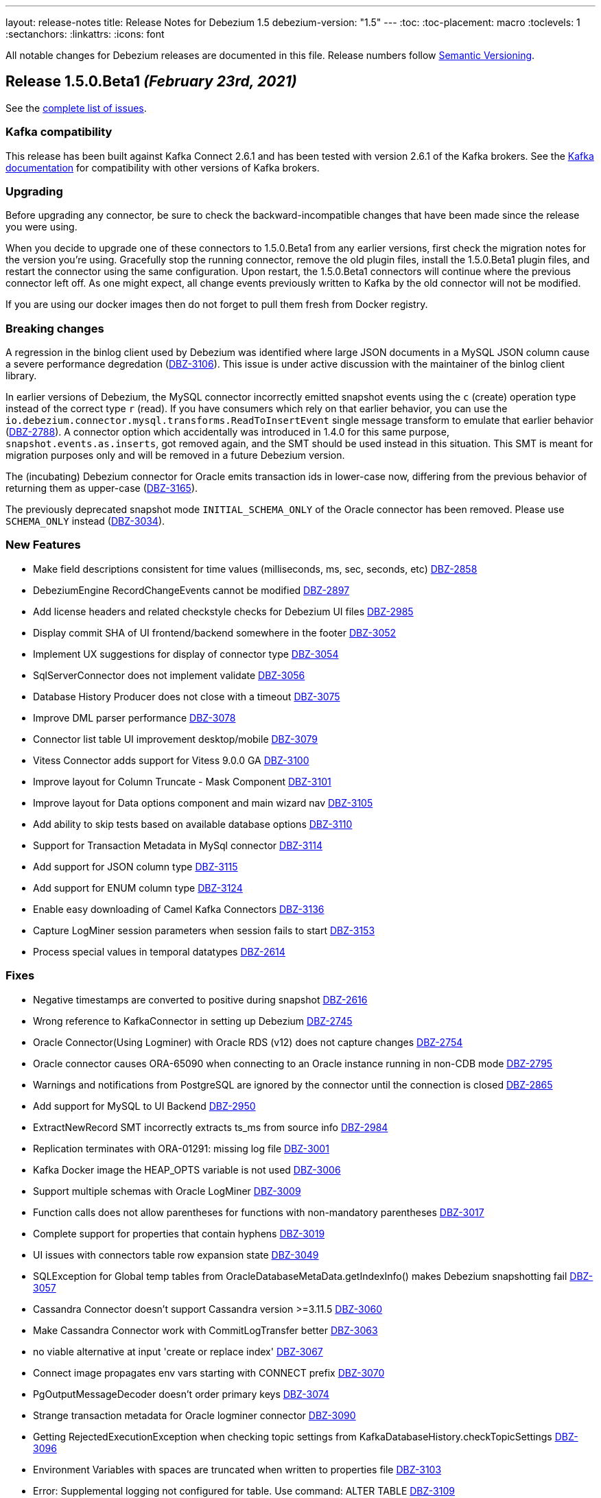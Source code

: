 ---
layout: release-notes
title: Release Notes for Debezium 1.5
debezium-version: "1.5"
---
:toc:
:toc-placement: macro
:toclevels: 1
:sectanchors:
:linkattrs:
:icons: font

All notable changes for Debezium releases are documented in this file.
Release numbers follow http://semver.org[Semantic Versioning].

toc::[]

[[release-1.5.0-beta1]]
== *Release 1.5.0.Beta1* _(February 23rd, 2021)_

See the https://issues.redhat.com/secure/ReleaseNote.jspa?projectId=12317320&version=12353830[complete list of issues].


=== Kafka compatibility

This release has been built against Kafka Connect 2.6.1 and has been tested with version 2.6.1 of the Kafka brokers.
See the https://kafka.apache.org/documentation/#upgrade[Kafka documentation] for compatibility with other versions of Kafka brokers.


=== Upgrading

Before upgrading any connector, be sure to check the backward-incompatible changes that have been made since the release you were using.

When you decide to upgrade one of these connectors to 1.5.0.Beta1 from any earlier versions,
first check the migration notes for the version you're using.
Gracefully stop the running connector, remove the old plugin files, install the 1.5.0.Beta1 plugin files, and restart the connector using the same configuration.
Upon restart, the 1.5.0.Beta1 connectors will continue where the previous connector left off.
As one might expect, all change events previously written to Kafka by the old connector will not be modified.

If you are using our docker images then do not forget to pull them fresh from Docker registry.


=== Breaking changes

A regression in the binlog client used by Debezium was identified where large JSON documents in a MySQL JSON column cause a severe performance degredation (https://issues.jboss.org/browse/DBZ-3106[DBZ-3106]).
This issue is under active discussion with the maintainer of the binlog client library.

In earlier versions of Debezium, the MySQL connector incorrectly emitted snapshot events using the `c` (create) operation type instead of the correct type `r` (read).
If you have consumers which rely on that earlier behavior, you can use the `io.debezium.connector.mysql.transforms.ReadToInsertEvent` single message transform to emulate that earlier behavior (https://issues.jboss.org/browse/DBZ-2788[DBZ-2788]).
A connector option which accidentally was introduced in 1.4.0 for this same purpose, `snapshot.events.as.inserts`, got removed again, and the SMT should be used instead in this situation.
This SMT is meant for migration purposes only and will be removed in a future Debezium version.

The (incubating) Debezium connector for Oracle emits transaction ids in lower-case now, differing from the previous behavior of returning them as upper-case (https://issues.jboss.org/browse/DBZ-3165[DBZ-3165]).

The previously deprecated snapshot mode `INITIAL_SCHEMA_ONLY` of the Oracle connector has been removed. Please use `SCHEMA_ONLY` instead (https://issues.jboss.org/browse/DBZ-3034[DBZ-3034]).

=== New Features

* Make field descriptions consistent for time values (milliseconds, ms, sec, seconds, etc) https://issues.jboss.org/browse/DBZ-2858[DBZ-2858]
* DebeziumEngine RecordChangeEvents cannot be modified https://issues.jboss.org/browse/DBZ-2897[DBZ-2897]
* Add license headers and related checkstyle checks for Debezium UI files https://issues.jboss.org/browse/DBZ-2985[DBZ-2985]
* Display commit SHA of UI frontend/backend somewhere in the footer https://issues.jboss.org/browse/DBZ-3052[DBZ-3052]
* Implement UX suggestions for display of connector type https://issues.jboss.org/browse/DBZ-3054[DBZ-3054]
* SqlServerConnector does not implement validate https://issues.jboss.org/browse/DBZ-3056[DBZ-3056]
* Database History Producer does not close with a timeout https://issues.jboss.org/browse/DBZ-3075[DBZ-3075]
* Improve DML parser performance https://issues.jboss.org/browse/DBZ-3078[DBZ-3078]
* Connector list table UI improvement desktop/mobile https://issues.jboss.org/browse/DBZ-3079[DBZ-3079]
* Vitess Connector adds support for Vitess 9.0.0 GA https://issues.jboss.org/browse/DBZ-3100[DBZ-3100]
* Improve layout for Column Truncate - Mask Component https://issues.jboss.org/browse/DBZ-3101[DBZ-3101]
* Improve layout for Data options component and main wizard nav https://issues.jboss.org/browse/DBZ-3105[DBZ-3105]
* Add ability to skip tests based on available database options https://issues.jboss.org/browse/DBZ-3110[DBZ-3110]
* Support for Transaction Metadata in MySql connector https://issues.jboss.org/browse/DBZ-3114[DBZ-3114]
* Add support for JSON column type https://issues.jboss.org/browse/DBZ-3115[DBZ-3115]
* Add support for ENUM column type https://issues.jboss.org/browse/DBZ-3124[DBZ-3124]
* Enable easy downloading of Camel Kafka Connectors https://issues.jboss.org/browse/DBZ-3136[DBZ-3136]
* Capture LogMiner session parameters when session fails to start https://issues.jboss.org/browse/DBZ-3153[DBZ-3153]
* Process special values in temporal datatypes https://issues.jboss.org/browse/DBZ-2614[DBZ-2614]


=== Fixes

* Negative timestamps are converted to positive during snapshot https://issues.jboss.org/browse/DBZ-2616[DBZ-2616]
* Wrong reference to KafkaConnector in setting up Debezium https://issues.jboss.org/browse/DBZ-2745[DBZ-2745]
* Oracle Connector(Using Logminer) with Oracle RDS (v12) does not capture changes https://issues.jboss.org/browse/DBZ-2754[DBZ-2754]
* Oracle connector causes ORA-65090 when connecting to an Oracle instance running in non-CDB mode https://issues.jboss.org/browse/DBZ-2795[DBZ-2795]
* Warnings and notifications from PostgreSQL are ignored by the connector until the connection is closed https://issues.jboss.org/browse/DBZ-2865[DBZ-2865]
* Add support for MySQL to UI Backend  https://issues.jboss.org/browse/DBZ-2950[DBZ-2950]
* ExtractNewRecord SMT incorrectly extracts ts_ms from source info https://issues.jboss.org/browse/DBZ-2984[DBZ-2984]
* Replication terminates with ORA-01291: missing log file https://issues.jboss.org/browse/DBZ-3001[DBZ-3001]
* Kafka Docker image the HEAP_OPTS variable is not used https://issues.jboss.org/browse/DBZ-3006[DBZ-3006]
* Support multiple schemas with Oracle LogMiner https://issues.jboss.org/browse/DBZ-3009[DBZ-3009]
* Function calls does not allow parentheses for functions with non-mandatory parentheses https://issues.jboss.org/browse/DBZ-3017[DBZ-3017]
* Complete support for properties that contain hyphens https://issues.jboss.org/browse/DBZ-3019[DBZ-3019]
* UI issues with connectors table row expansion state https://issues.jboss.org/browse/DBZ-3049[DBZ-3049]
* SQLException for Global temp tables  from OracleDatabaseMetaData.getIndexInfo() makes Debezium snapshotting fail https://issues.jboss.org/browse/DBZ-3057[DBZ-3057]
* Cassandra Connector doesn't support Cassandra version >=3.11.5 https://issues.jboss.org/browse/DBZ-3060[DBZ-3060]
* Make Cassandra Connector work with CommitLogTransfer better https://issues.jboss.org/browse/DBZ-3063[DBZ-3063]
* no viable alternative at input 'create or replace index' https://issues.jboss.org/browse/DBZ-3067[DBZ-3067]
* Connect image propagates  env vars starting with CONNECT prefix https://issues.jboss.org/browse/DBZ-3070[DBZ-3070]
* PgOutputMessageDecoder doesn't order primary keys https://issues.jboss.org/browse/DBZ-3074[DBZ-3074]
* Strange transaction metadata for Oracle logminer connector https://issues.jboss.org/browse/DBZ-3090[DBZ-3090]
* Getting RejectedExecutionException when checking topic settings from KafkaDatabaseHistory.checkTopicSettings https://issues.jboss.org/browse/DBZ-3096[DBZ-3096]
* Environment Variables with spaces are truncated when written to properties file https://issues.jboss.org/browse/DBZ-3103[DBZ-3103]
* Error: Supplemental logging not configured for table. Use command: ALTER TABLE  https://issues.jboss.org/browse/DBZ-3109[DBZ-3109]
* Uncaught (in promise) TypeError: Cannot read property 'call' of undefined https://issues.jboss.org/browse/DBZ-3125[DBZ-3125]
* Final stage of snapshot analyzes tables not present in table.include.list thus stumbles upon unsupported XMLTYPE table https://issues.jboss.org/browse/DBZ-3151[DBZ-3151]
* Missing Prometheus port in kafka network policy  https://issues.jboss.org/browse/DBZ-3170[DBZ-3170]
* XStream does not process NUMER(1) data https://issues.jboss.org/browse/DBZ-3172[DBZ-3172]


=== Other changes

* Setup CI job for DB2  https://issues.jboss.org/browse/DBZ-2235[DBZ-2235]
* Integration with Service Registry promoted to GA https://issues.jboss.org/browse/DBZ-2815[DBZ-2815]
* Remove DECIMAL string sanitisation once Vitess upstream bug is fixed https://issues.jboss.org/browse/DBZ-2908[DBZ-2908]
* Review format and configuration options for Db2 for GA https://issues.jboss.org/browse/DBZ-2977[DBZ-2977]
* Test with Postgres 13 https://issues.jboss.org/browse/DBZ-3022[DBZ-3022]
* Prepare Debezium UI to participate in upstream releases https://issues.jboss.org/browse/DBZ-3027[DBZ-3027]
* Upgrade testcontainers to 1.15.1  https://issues.jboss.org/browse/DBZ-3066[DBZ-3066]
* Use new deployment endpoint for releases to Maven Central https://issues.jboss.org/browse/DBZ-3069[DBZ-3069]
* Remove obsolete Awestruct container image https://issues.jboss.org/browse/DBZ-3072[DBZ-3072]
* "JDBC driver" doesn't make sense for non-relational connectors https://issues.jboss.org/browse/DBZ-3076[DBZ-3076]
* Replace RecordMakers with MySqlChangeRecordEmitter https://issues.jboss.org/browse/DBZ-3077[DBZ-3077]
* Make CI builds resilient against disconnects on GH Actions infrastructure https://issues.jboss.org/browse/DBZ-3083[DBZ-3083]
* Separate SourceInfo and MySQL offset context https://issues.jboss.org/browse/DBZ-3086[DBZ-3086]
* Remove zero-width whitespace from option names https://issues.jboss.org/browse/DBZ-3087[DBZ-3087]
* Adapt UI for MySQL connector type https://issues.jboss.org/browse/DBZ-3091[DBZ-3091]
* Change MySQL database schema contract to support separate parsing and processing phase https://issues.jboss.org/browse/DBZ-3093[DBZ-3093]
* MySQL build stuck for 6h https://issues.jboss.org/browse/DBZ-3095[DBZ-3095]
* Rewrite legacy reader tests https://issues.jboss.org/browse/DBZ-3099[DBZ-3099]
* Intermittent test failure in Postgres PostgresConnectorIT#customSnapshotterSkipsTablesOnRestart https://issues.jboss.org/browse/DBZ-3107[DBZ-3107]
* Remove duplicate anchor links in Connector properties https://issues.jboss.org/browse/DBZ-3111[DBZ-3111]
* Upgrade to Quarkus 1.12.0.Final https://issues.jboss.org/browse/DBZ-3116[DBZ-3116]
* Config validation for Vitess https://issues.jboss.org/browse/DBZ-3117[DBZ-3117]
* Config validation for Oracle https://issues.jboss.org/browse/DBZ-3119[DBZ-3119]
* Avoid naming conflict between connection classes https://issues.jboss.org/browse/DBZ-3147[DBZ-3147]
* Set up commit message check for Vitess https://issues.jboss.org/browse/DBZ-3152[DBZ-3152]
* Put IIDR license requirement into NOTE box https://issues.jboss.org/browse/DBZ-3163[DBZ-3163]
* Consistent logging of connection validation failure https://issues.jboss.org/browse/DBZ-3164[DBZ-3164]
* Remove COLUMN_BLACK_LIST option in Oracle connector https://issues.jboss.org/browse/DBZ-3167[DBZ-3167]



[[release-1.5.0-alpha1]]
== *Release 1.5.0.Alpha1* _(February 4th, 2021)_

See the https://issues.redhat.com/secure/ReleaseNote.jspa?projectId=12317320&version=12351487[complete list of issues].


=== Kafka compatibility

This release has been built against Kafka Connect 2.6.1 and has been tested with version 2.6.1 of the Kafka brokers.
See the https://kafka.apache.org/documentation/#upgrade[Kafka documentation] for compatibility with other versions of Kafka brokers.


=== Upgrading

Before upgrading any connector, be sure to check the backward-incompatible changes that have been made since the release you were using.

When you decide to upgrade one of these connectors to 1.5.0.Alpha1 from any earlier versions,
first check the migration notes for the version you're using.
Gracefully stop the running connector, remove the old plugin files, install the 1.5.0.Alpha1 plugin files, and restart the connector using the same configuration.
Upon restart, the 1.5.0.Alpha1 connectors will continue where the previous connector left off.
As one might expect, all change events previously written to Kafka by the old connector will not be modified.

If you are using our docker images then do not forget to pull them fresh from Docker registry.


=== Breaking changes

A new capturing implementation for the Debezium MySQL connector has been created (https://issues.jboss.org/browse/DBZ-1865[DBZ-1865]) based on the common connector framework used by all the other Kafka Connect connectors of Debezium.
The connector behaviour is almost in parity with previous implementation,
with the exception of the *experimental* parallel snapshotting feature (link:https://issues.redhat.com/browse/DBZ-175[DBZ-175]), which isn't available with the new implementation yet and which is planned to be re-introduced later in a different form.
If you encounter any issues with the new MySQL connector implementation, please log a https://issues.redhat.com/browse/DBZ[Jira issue];
in this case, you can use the legacy implementation by setting the `internal.implementation=legacy` connector configuration option.


=== New Features

* Support emitting TRUNCATE events in PostgreSQL pgoutput plugin https://issues.jboss.org/browse/DBZ-2382[DBZ-2382]
* Migrate DebeziumContainer enhancements for DBZ-2950 and DBZ-2952 into main repository https://issues.jboss.org/browse/DBZ-3024[DBZ-3024]
* Implement meta tags https://issues.jboss.org/browse/DBZ-2620[DBZ-2620]
* Improve performance for very large postgres schemas https://issues.jboss.org/browse/DBZ-2575[DBZ-2575]


=== Fixes

* Extra connectors are not buildable unless main Debezium is built locally https://issues.jboss.org/browse/DBZ-2901[DBZ-2901]
* java.sql.SQLException: ORA-01333: failed to establish Logminer Dictionary https://issues.jboss.org/browse/DBZ-2939[DBZ-2939]
* Add support for connector/task lifecycle ops to UI backend https://issues.jboss.org/browse/DBZ-2951[DBZ-2951]
* Cassandra CDC failed to deserialize list<UserType> column correct https://issues.jboss.org/browse/DBZ-2974[DBZ-2974]
* Debezium Oracle Connector will appear stuck on large SCN jumps https://issues.jboss.org/browse/DBZ-2982[DBZ-2982]
* Invalid regex patterns should fail validation when validation database.include/exclude.list properties for MySQL connector https://issues.jboss.org/browse/DBZ-3008[DBZ-3008]
* Fix repository config for Jenkis snapshot deployment https://issues.jboss.org/browse/DBZ-3011[DBZ-3011]
* Unable to parse non-constant SIGNAL option value https://issues.jboss.org/browse/DBZ-3018[DBZ-3018]
* Cannot parse expression in DEFAULT column definition https://issues.jboss.org/browse/DBZ-3020[DBZ-3020]
* Key being used as value in pubsub batch handler https://issues.jboss.org/browse/DBZ-3037[DBZ-3037]
* Table creation DDL with `CHARACTER SET = DEFAULT` causes MySQL connector failure https://issues.jboss.org/browse/DBZ-3023[DBZ-3023]
* Missing some MariaDB existence predicates in ALTER TABLE https://issues.jboss.org/browse/DBZ-3039[DBZ-3039]


=== Other changes

* Improved resiliency of release process against OSS failures https://issues.jboss.org/browse/DBZ-2274[DBZ-2274]
* Pull up HOSTNAME, PORT, DATABASE_NAME, USER and PASSWORD to RelationalDatabaseConnectorConfig https://issues.jboss.org/browse/DBZ-2420[DBZ-2420]
* Db2 Connector doesn't declare database related config options https://issues.jboss.org/browse/DBZ-2424[DBZ-2424]
* Fix build status badge in README files https://issues.jboss.org/browse/DBZ-2802[DBZ-2802]
* Merge and complete web components PR https://issues.jboss.org/browse/DBZ-2804[DBZ-2804]
* IBM Db2 Connector promoted to GA https://issues.jboss.org/browse/DBZ-2814[DBZ-2814]
* Document several Oracle frequently encountered problems https://issues.jboss.org/browse/DBZ-2970[DBZ-2970]
* No syntax highlighting on website listings https://issues.jboss.org/browse/DBZ-2978[DBZ-2978]
* Admonition icons missing https://issues.jboss.org/browse/DBZ-2986[DBZ-2986]
* Improve logging for Logminer adapter https://issues.jboss.org/browse/DBZ-2999[DBZ-2999]
* CI build not required for changes in README files https://issues.jboss.org/browse/DBZ-3012[DBZ-3012]
* Execute ZZZGtidSetIT as the last test https://issues.jboss.org/browse/DBZ-3047[DBZ-3047]
* Capture and report LogMiner state when mining session fails to start https://issues.jboss.org/browse/DBZ-3055[DBZ-3055]

